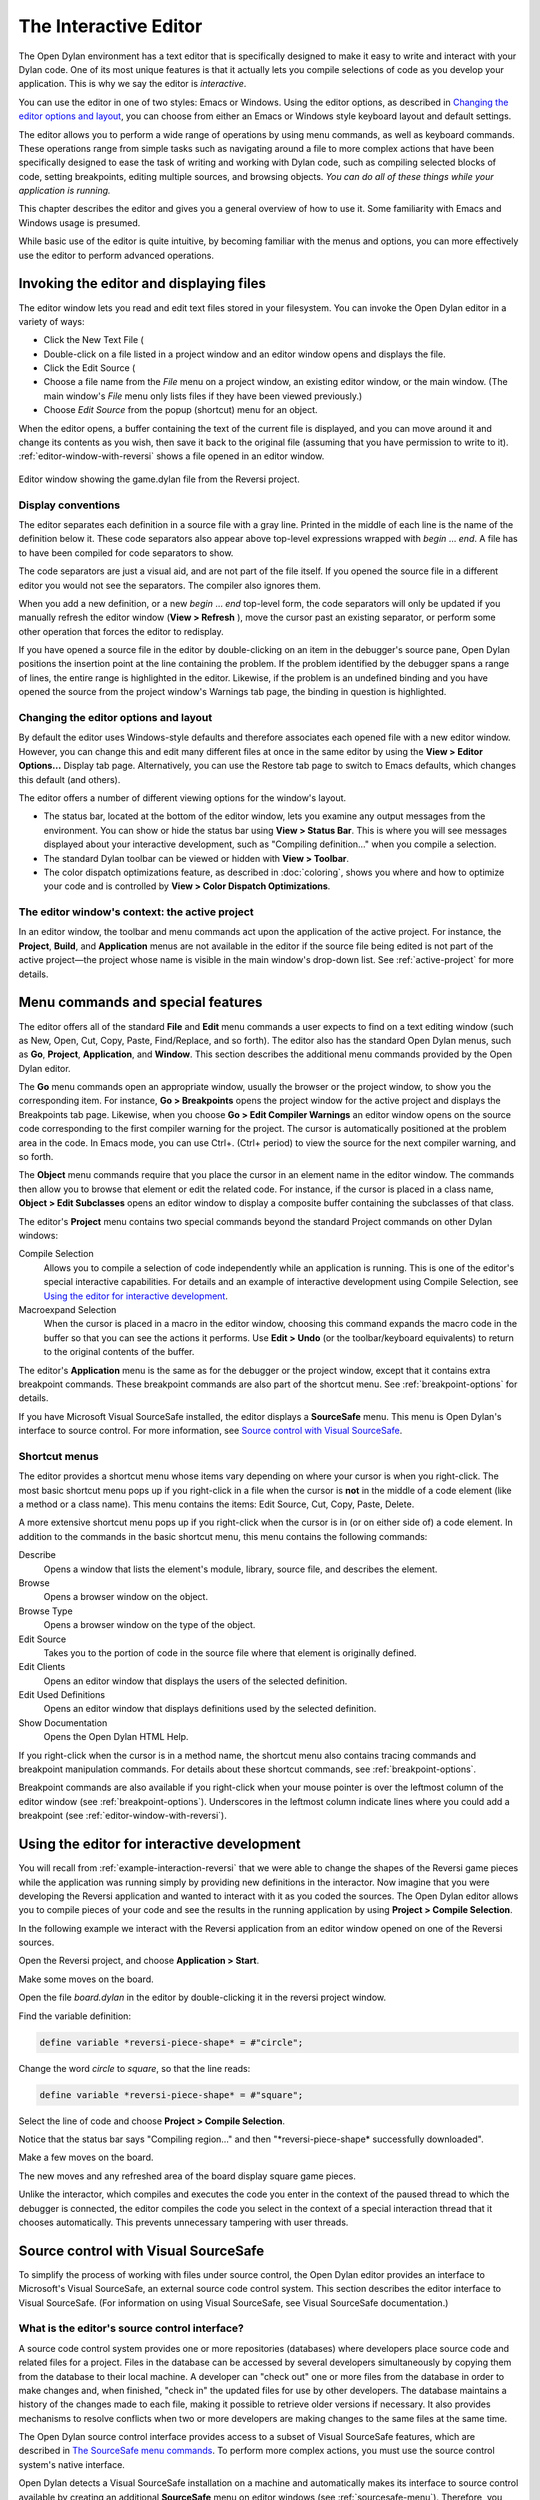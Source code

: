 .. index::
   single: editor
   single: tools; editor

**********************
The Interactive Editor
**********************

The Open Dylan environment has a text editor that is specifically
designed to make it easy to write and interact with your Dylan code. One
of its most unique features is that it actually lets you compile
selections of code as you develop your application. This is why we say
the editor is *interactive*.

You can use the editor in one of two styles: Emacs or Windows. Using the editor
options, as described in `Changing the editor options and layout`_, you can
choose from either an Emacs or Windows style keyboard layout and default
settings.

The editor allows you to perform a wide range of operations by using
menu commands, as well as keyboard commands. These operations range from
simple tasks such as navigating around a file to more complex actions
that have been specifically designed to ease the task of writing and
working with Dylan code, such as compiling selected blocks of code,
setting breakpoints, editing multiple sources, and browsing objects.
*You can do all of these things while your application is running.*

This chapter describes the editor and gives you a general overview of
how to use it. Some familiarity with Emacs and Windows usage is
presumed.

While basic use of the editor is quite intuitive, by becoming familiar
with the menus and options, you can more effectively use the editor to
perform advanced operations.

Invoking the editor and displaying files
========================================

The editor window lets you read and edit text files stored in your
filesystem. You can invoke the Open Dylan editor in a variety of
ways:

-  Click the New Text File (

-  Double-click on a file listed in a project window and an editor
   window opens and displays the file.
-  Click the Edit Source (

-  Choose a file name from the *File* menu on a project window, an
   existing editor window, or the main window. (The main window's *File*
   menu only lists files if they have been viewed previously.)
-  Choose *Edit Source* from the popup (shortcut) menu for an object.

When the editor opens, a buffer containing the text of the current file
is displayed, and you can move around it and change its contents as you
wish, then save it back to the original file (assuming that you have
permission to write to it). :ref:`editor-window-with-reversi` shows a
file opened in an editor window.

.. _editor-window-with-reversi:

.. figure:: images/editorgm.png
   :align: center

   Editor window showing the game.dylan file from the Reversi project.

Display conventions
-------------------

The editor separates each definition in a source file with a gray line.
Printed in the middle of each line is the name of the definition below
it. These code separators also appear above top-level expressions
wrapped with *begin* … *end*. A file has to have been compiled for code
separators to show.

The code separators are just a visual aid, and are not part of the file
itself. If you opened the source file in a different editor you would
not see the separators. The compiler also ignores them.

When you add a new definition, or a new *begin* … *end* top-level form,
the code separators will only be updated if you manually refresh the
editor window (**View > Refresh** ), move the cursor past an existing
separator, or perform some other operation that forces the editor to
redisplay.

If you have opened a source file in the editor by double-clicking on an
item in the debugger's source pane, Open Dylan positions the
insertion point at the line containing the problem. If the problem
identified by the debugger spans a range of lines, the entire range is
highlighted in the editor. Likewise, if the problem is an undefined
binding and you have opened the source from the project window's
Warnings tab page, the binding in question is highlighted.

Changing the editor options and layout
--------------------------------------

By default the editor uses Windows-style defaults and therefore
associates each opened file with a new editor window. However, you can
change this and edit many different files at once in the same editor by
using the **View > Editor Options…** Display tab page. Alternatively, you
can use the Restore tab page to switch to Emacs defaults, which changes
this default (and others).

The editor offers a number of different viewing options for the window's
layout.

-  The status bar, located at the bottom of the editor window, lets you
   examine any output messages from the environment. You can show or
   hide the status bar using **View > Status Bar**. This is where you
   will see messages displayed about your interactive development, such
   as "Compiling definition…" when you compile a selection.
-  The standard Dylan toolbar can be viewed or hidden with **View >
   Toolbar**.
-  The color dispatch optimizations feature, as described in
   :doc:`coloring`, shows you where and how to optimize
   your code and is controlled by **View > Color Dispatch Optimizations**.

The editor window's context: the active project
-----------------------------------------------

In an editor window, the toolbar and menu commands act upon the
application of the active project. For instance, the **Project**,
**Build**, and **Application** menus are not available in the editor
if the source file being edited is not part of the active project—the
project whose name is visible in the main window's drop-down list. See
:ref:`active-project` for more details.

Menu commands and special features
==================================

The editor offers all of the standard **File** and **Edit** menu commands a
user expects to find on a text editing window (such as New, Open, Cut,
Copy, Paste, Find/Replace, and so forth). The editor also has the
standard Open Dylan menus, such as **Go**, **Project**, **Application**,
and **Window**. This section describes the additional menu commands
provided by the Open Dylan editor.

The **Go** menu commands open an appropriate window, usually the browser
or the project window, to show you the corresponding item. For instance,
**Go > Breakpoints** opens the project window for the active project and
displays the Breakpoints tab page. Likewise, when you choose **Go > Edit
Compiler Warnings** an editor window opens on the source code
corresponding to the first compiler warning for the project. The cursor
is automatically positioned at the problem area in the code. In Emacs
mode, you can use Ctrl+. (Ctrl+ period) to view the source for the next
compiler warning, and so forth.

The **Object** menu commands require that you place the cursor in an
element name in the editor window. The commands then allow you to browse
that element or edit the related code. For instance, if the cursor is
placed in a class name, **Object > Edit Subclasses** opens an editor
window to display a composite buffer containing the subclasses of that
class.

The editor's **Project** menu contains two special commands beyond the
standard Project commands on other Dylan windows:

Compile Selection
   Allows you to compile a selection of code independently while an
   application is running. This is one of the editor's special
   interactive capabilities. For details and an example of interactive
   development using Compile Selection, see
   `Using the editor for interactive development`_.

Macroexpand Selection
   When the cursor is placed in a macro in the editor window, choosing
   this command expands the macro code in the buffer so that you can see
   the actions it performs. Use **Edit > Undo** (or the toolbar/keyboard
   equivalents) to return to the original contents of the buffer.

The editor's **Application** menu is the same as for the debugger or the
project window, except that it contains extra breakpoint commands. These
breakpoint commands are also part of the shortcut menu. See
:ref:`breakpoint-options` for details.

If you have Microsoft Visual SourceSafe installed, the editor displays
a **SourceSafe** menu. This menu is Open Dylan's interface to source
control. For more information, see `Source control with Visual SourceSafe`_.

Shortcut menus
--------------

The editor provides a shortcut menu whose items vary depending on where
your cursor is when you right-click. The most basic shortcut menu pops
up if you right-click in a file when the cursor is **not** in the middle
of a code element (like a method or a class name). This menu contains
the items: Edit Source, Cut, Copy, Paste, Delete.

A more extensive shortcut menu pops up if you right-click when the
cursor is in (or on either side of) a code element. In addition to the
commands in the basic shortcut menu, this menu contains the following
commands:

Describe
   Opens a window that lists the element's module, library,
   source file, and describes the element.

Browse
   Opens a browser window on the object.

Browse Type
   Opens a browser window on the type of the object.

Edit Source
   Takes you to the portion of code in the source file where
   that element is originally defined.

Edit Clients
   Opens an editor window that displays the users of the
   selected definition.

Edit Used Definitions
   Opens an editor window that displays definitions used by the
   selected definition.

Show Documentation
    Opens the Open Dylan HTML Help.

If you right-click when the cursor is in a method name, the shortcut
menu also contains tracing commands and breakpoint manipulation
commands. For details about these shortcut commands, see
:ref:`breakpoint-options`.

Breakpoint commands are also available if you right-click when your
mouse pointer is over the leftmost column of the editor window (see
:ref:`breakpoint-options`). Underscores in the leftmost
column indicate lines where you could add a breakpoint (see
:ref:`editor-window-with-reversi`).

.. index::
   single: Compile Selection editor command
   single: interaction; from the editor

Using the editor for interactive development
============================================

You will recall from :ref:`example-interaction-reversi` that we were
able to change the shapes of the Reversi game pieces while the
application was running simply by providing new definitions in the
interactor. Now imagine that you were developing the Reversi application
and wanted to interact with it as you coded the sources. The Open Dylan
editor allows you to compile pieces of your code and see the results in
the running application by using **Project > Compile Selection**.

In the following example we interact with the Reversi application from
an editor window opened on one of the Reversi sources.

Open the Reversi project, and choose **Application > Start**.

Make some moves on the board.

Open the file *board.dylan* in the editor by double-clicking it in the
reversi project window.

Find the variable definition:

.. code-block:: dylan

    define variable *reversi-piece-shape* = #"circle";

Change the word *circle* to *square*, so that the line reads:

.. code-block:: dylan

    define variable *reversi-piece-shape* = #"square";

Select the line of code and choose **Project > Compile Selection**.

Notice that the status bar says "Compiling region…" and then
"\*reversi-piece-shape\* successfully downloaded".

Make a few moves on the board.

The new moves and any refreshed area of the board display square game
pieces.

Unlike the interactor, which compiles and executes the code you enter in
the context of the paused thread to which the debugger is connected, the
editor compiles the code you select in the context of a special
interaction thread that it chooses automatically. This prevents
unnecessary tampering with user threads.

.. index::
   single: Microsoft Visual SourceSafe
   single: source control interface
   see: Visual SourceSafe; Microsoft Visual SourceSafe

Source control with Visual SourceSafe
=====================================

To simplify the process of working with files under source control, the
Open Dylan editor provides an interface to Microsoft's Visual
SourceSafe, an external source code control system. This section
describes the editor interface to Visual SourceSafe. (For information on
using Visual SourceSafe, see Visual SourceSafe documentation.)

.. index::
   single: SourceSafe editor menu

What is the editor's source control interface?
----------------------------------------------

A source code control system provides one or more repositories
(databases) where developers place source code and related files for a
project. Files in the database can be accessed by several developers
simultaneously by copying them from the database to their local machine.
A developer can "check out" one or more files from the database in order
to make changes and, when finished, "check in" the updated files for use
by other developers. The database maintains a history of the changes
made to each file, making it possible to retrieve older versions if
necessary. It also provides mechanisms to resolve conflicts when two or
more developers are making changes to the same files at the same time.

The Open Dylan source control interface provides access to a subset
of Visual SourceSafe features, which are described in
`The SourceSafe menu commands`_. To perform more complex actions, you must use
the source control system's native interface.

Open Dylan detects a Visual SourceSafe installation on a machine
and automatically makes its interface to source control available by
creating an additional **SourceSafe** menu on editor windows (see
:ref:`sourcesafe-menu`). Therefore, you must have Visual SourceSafe
installed in order to see the **SourceSafe** menu.

.. _sourcesafe-menu:

.. figure:: images/menu.png
   :align: center

   The SourceSafe menu on a Open Dylan editor window.

The SourceSafe menu commands
----------------------------

.. index::
   single: SourceSafe editor menu

The **SourceSafe** menu provides the following commands:

Get Latest Version…
   Copies the latest version of a file in the database onto the
   developer's machine.

Check Out…
   Copies the latest version of a file in the database onto
   the developer's machine. In addition, the database is updated to note
   that the file is being edited by the developer.

Check In…
   Copies a file from the developer's machine back into the
   database, creating a new version of the file, and notes that the file
   is no longer being edited by the developer.

Undo Check Out…
   Notes in the database that a file is no longer being edited by the
   developer and does not change the latest version of the file. In
   addition, the latest version of the file is copied from the database
   onto the developer's machine; any changes the developer may have made
   to the local copy of the file are abandoned.

Merge with Source Control…
   Merges the changes made by the developer to the local copy of a file
   with the latest version of the file in the database and replaces the
   local copy of the file with the merged edition; the file remains
   checked out by the developer.

Add to Source Control…
   Creates the first version of a file in the source control database
   using the copy on the developer's machine as the initial content.

Remove from Source Control…
   Removes a file and its history from the database.

Show History…
   Displays the list of changes made to a file as recorded
   in the database.

Show Differences…
   Compares the latest version of a file in the database against a copy
   on the developer's machine and displays the differences, if any. This
   command can be used to check to see if others may have made changes
   to a file that should be merged into the developer's copy before it
   is checked into the database.

Using the editor's source control interface
-------------------------------------------

The first time you choose one of the **SourceSafe** menu items, the editor
prompts you for the name of the SourceSafe database, as shown in
:ref:`select-database-dialog`.

.. _select-database-dialog:

.. figure:: images/login.png
   :align: center

   The Select Database dialog.

Your site's Visual SourceSafe administrator supplies the name of your
SourceSafe database. (The Open Dylan interface offers the name of
the last database used in the Visual SourceSafe explorer as the
default.)

The editor then requests the identity of the file (or files) to be
manipulated by a source control operation, as shown in
:ref:`select-project-file-dialog`.

.. _select-project-file-dialog:

.. figure:: images/checkout.png
   :align: center

   The Select Project and File dialog.

SourceSafe organizes its database into a hierarchical collection of
projects. Each project can hold both files and projects (in other words,
subprojects). The project named *$/* refers to the root of the
SourceSafe database. In :ref:`select-project-file-dialog` the developer
has selected a project three levels below the root.

When using Visual SourceSafe, you may omit the file name in all
operations (except for **SourceSafe > Add to Source Control…** and **Remove
from Source Control…** ) to cause the operation to be performed on all
files in the project. For instance, to check out all the files in a
project, leave the File field empty in the Select Project and File
dialog.

The Reason field is provided mainly as a convenience. Not all operations
prompt you for a Reason; in such cases the dialog only asks for the
project and file names. When a Reason is requested, it is optional and
may be left blank.
